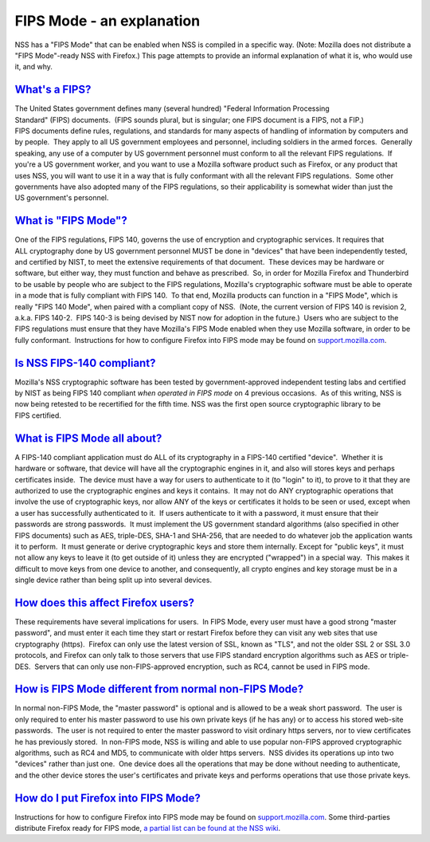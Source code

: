 .. _mozilla_projects_nss_fips_mode_-_an_explanation:

FIPS Mode - an explanation
==========================

.. container::

   NSS has a "FIPS Mode" that can be enabled when NSS is compiled in a specific way. (Note: Mozilla
   does not distribute a "FIPS Mode"-ready NSS with Firefox.) This page attempts to provide an
   informal explanation of what it is, who would use it, and why. 

.. _what's_a_fips:

`What's a FIPS? <#what's_a_fips>`__
~~~~~~~~~~~~~~~~~~~~~~~~~~~~~~~~~~~

.. container::

   The United States government defines many (several hundred) "Federal Information Processing
   Standard" (FIPS) documents.  (FIPS sounds plural, but is singular; one FIPS document is a FIPS,
   not a FIP.)  FIPS documents define rules, regulations, and standards for many aspects of handling
   of information by computers and by people.  They apply to all US government employees and
   personnel, including soldiers in the armed forces.  Generally speaking, any use of a computer by
   US government personnel must conform to all the relevant FIPS regulations.  If you're a
   US government worker, and you want to use a Mozilla software product such as Firefox, or any
   product that uses NSS, you will want to use it in a way that is fully conformant with all the
   relevant FIPS regulations.  Some other governments have also adopted many of the FIPS
   regulations, so their applicability is somewhat wider than just the US government's personnel.

.. _what_is_fips_mode:

`What is "FIPS Mode"? <#what_is_fips_mode>`__
~~~~~~~~~~~~~~~~~~~~~~~~~~~~~~~~~~~~~~~~~~~~~

.. container::

   One of the FIPS regulations, FIPS 140, governs the use of encryption and cryptographic services. 
   It requires that ALL cryptography done by US government personnel MUST be done in "devices" that
   have been independently tested, and certified by NIST, to meet the extensive requirements of that
   document.  These devices may be hardware or software, but either way, they must function and
   behave as prescribed.  So, in order for Mozilla Firefox and Thunderbird to be usable by people
   who are subject to the FIPS regulations, Mozilla's cryptographic software must be able to operate
   in a mode that is fully compliant with FIPS 140.  To that end, Mozilla products can function in a
   "FIPS Mode", which is really "FIPS 140 Mode", when paired with a compliant copy of NSS.  (Note,
   the current version of FIPS 140 is revision 2, a.k.a. FIPS 140-2.  FIPS 140-3 is being devised by
   NIST now for adoption in the future.)  Users who are subject to the FIPS regulations must ensure
   that they have Mozilla's FIPS Mode enabled when they use Mozilla software, in order to be fully
   conformant.  Instructions for how to configure Firefox into FIPS mode may be found on
   `support.mozilla.com <https://support.mozilla.com/en-US/kb/Configuring+Firefox+for+FIPS+140-2>`__.

.. _is_nss_fips-140_compliant:

`Is NSS FIPS-140 compliant? <#is_nss_fips-140_compliant>`__
~~~~~~~~~~~~~~~~~~~~~~~~~~~~~~~~~~~~~~~~~~~~~~~~~~~~~~~~~~~

.. container::

   Mozilla's NSS cryptographic software has been tested by government-approved independent testing
   labs and certified by NIST as being FIPS 140 compliant *when operated in FIPS mode* on 4 previous
   occasions.  As of this writing, NSS is now being retested to be recertified for the fifth time. 
   NSS was the first open source cryptographic library to be FIPS certified.  

.. _what_is_fips_mode_all_about:

`What is FIPS Mode all about?  <#what_is_fips_mode_all_about>`__
~~~~~~~~~~~~~~~~~~~~~~~~~~~~~~~~~~~~~~~~~~~~~~~~~~~~~~~~~~~~~~~~

.. container::

   A FIPS-140 compliant application must do ALL of its cryptography in a FIPS-140 certified
   "device".  Whether it is hardware or software, that device will have all the cryptographic
   engines in it, and also will stores keys and perhaps certificates inside.  The device must have a
   way for users to authenticate to it (to "login" to it), to prove to it that they are authorized
   to use the cryptographic engines and keys it contains.  It may not do ANY cryptographic
   operations that involve the use of cryptographic keys, nor allow ANY of the keys or certificates
   it holds to be seen or used, except when a user has successfully authenticated to it.  If users
   authenticate to it with a password, it must ensure that their passwords are strong passwords.  It
   must implement the US government standard algorithms (also specified in other FIPS documents)
   such as AES, triple-DES, SHA-1 and SHA-256, that are needed to do whatever job the application
   wants it to perform.  It must generate or derive cryptographic keys and store them internally. 
   Except for "public keys", it must not allow any keys to leave it (to get outside of it) unless
   they are encrypted ("wrapped") in a special way.  This makes it difficult to move keys from one
   device to another, and consequently, all crypto engines and key storage must be in a single
   device rather than being split up into several devices.

.. _how_does_this_affect_firefox_users:

`How does this affect Firefox users? <#how_does_this_affect_firefox_users>`__
~~~~~~~~~~~~~~~~~~~~~~~~~~~~~~~~~~~~~~~~~~~~~~~~~~~~~~~~~~~~~~~~~~~~~~~~~~~~~

.. container::

   These requirements have several implications for users.  In FIPS Mode, every user must have a
   good strong "master password", and must enter it each time they start or restart Firefox before
   they can visit any web sites that use cryptography (https).  Firefox can only use the latest
   version of SSL, known as "TLS", and not the older SSL 2 or SSL 3.0 protocols, and Firefox can
   only talk to those servers that use FIPS standard encryption algorithms such as AES or
   triple-DES.  Servers that can only use non-FIPS-approved encryption, such as RC4, cannot be used
   in FIPS mode.  

.. _how_is_fips_mode_different_from_normal_non-fips_mode:

`How is FIPS Mode different from normal non-FIPS Mode? <#how_is_fips_mode_different_from_normal_non-fips_mode>`__
~~~~~~~~~~~~~~~~~~~~~~~~~~~~~~~~~~~~~~~~~~~~~~~~~~~~~~~~~~~~~~~~~~~~~~~~~~~~~~~~~~~~~~~~~~~~~~~~~~~~~~~~~~~~~~~~~

.. container::

   In normal non-FIPS Mode, the "master password" is optional and is allowed to be a weak short
   password.  The user is only required to enter his master password to use his own private keys (if
   he has any) or to access his stored web-site passwords.  The user is not required to enter the
   master password to visit ordinary https servers, nor to view certificates he has previously
   stored.  In non-FIPS mode, NSS is willing and able to use popular non-FIPS approved cryptographic
   algorithms, such as RC4 and MD5, to communicate with older https servers.  NSS divides its
   operations up into two "devices" rather than just one.  One device does all the operations that
   may be done without needing to authenticate, and the other device stores the user's certificates
   and private keys and performs operations that use those private keys.

.. _how_do_i_put_firefox_into_fips_mode:

`How do I put Firefox into FIPS Mode? <#how_do_i_put_firefox_into_fips_mode>`__
~~~~~~~~~~~~~~~~~~~~~~~~~~~~~~~~~~~~~~~~~~~~~~~~~~~~~~~~~~~~~~~~~~~~~~~~~~~~~~~

.. container::

   Instructions for how to configure Firefox into FIPS mode may be found on
   `support.mozilla.com <https://support.mozilla.com/en-US/kb/Configuring+Firefox+for+FIPS+140-2>`__.
   Some third-parties distribute Firefox ready for FIPS mode, `a partial list can be found at the
   NSS
   wiki <https://wiki.mozilla.org/FIPS_Validation#Products_Implementing_FIPS_140-2_Validated_NSS>`__.